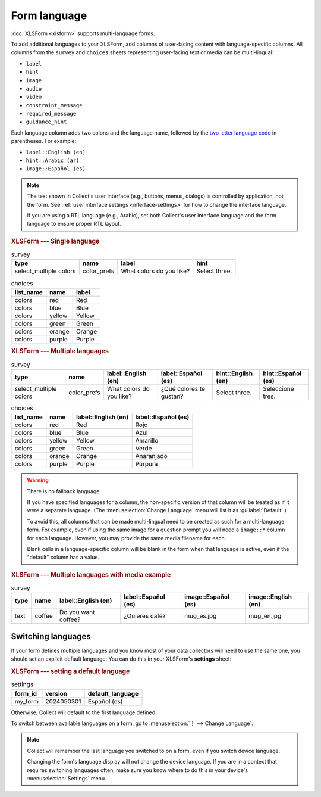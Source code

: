 Form language
===================

.. seealso::

  Guide: :doc:`guide-form-language`

:doc:`XLSForm <xlsform>` supports multi-language forms.

To add additional languages to your XLSForm,
add columns of user-facing content with language-specific columns. All columns from the ``survey`` and ``choices`` sheets representing user-facing text or media can be multi-lingual:

- ``label``
- ``hint``
- ``image``
- ``audio``
- ``video``
- ``constraint_message``
- ``required_message``
- ``guidance_hint``

Each language column adds two colons and the language name,
followed by the `two letter language code <http://www.iana.org/assignments/language-subtag-registry/language-subtag-registry>`_ in parentheses. For example:

- ``label::English (en)``
- ``hint::Arabic (ar)``
- ``image::Español (es)``

.. note::

  The text shown in Collect's user interface (e.g., buttons, menus, dialogs) is controlled by application, not the form. See :ref:`user interface settings <interface-settings>` for how to change the interface language.

  If you are using a RTL language (e.g., Arabic), set both Collect's user interface language and the form language to ensure proper RTL layout.

.. rubric:: XLSForm --- Single language

.. csv-table:: survey
  :header: type, name, label, hint

  select_multiple colors, color_prefs, What colors do you like?, Select three.

.. csv-table:: choices
  :header: list_name, name, label

  colors, red, Red
  colors, blue, Blue
  colors, yellow, Yellow
  colors, green, Green
  colors, orange, Orange
  colors, purple, Purple

.. rubric:: XLSForm --- Multiple languages

.. csv-table:: survey
  :header: type, name, label::English (en), label::Español (es), hint::English (en), hint::Español (es)

  select_multiple colors, color_prefs, What colors do you like?, ¿Qué colores te gustan?, Select three., Seleccione tres.

.. csv-table:: choices
  :header: list_name, name, label::English (en), label::Español (es)

  colors, red, Red, Rojo
  colors, blue, Blue, Azul
  colors, yellow, Yellow, Amarillo
  colors, green, Green, Verde
  colors, orange, Orange, Anaranjado
  colors, purple, Purple, Púrpura


.. image:: /img/form-language/colors-english.*
  :alt: A multi-select widget in Collect. The label is "What colors do you like?" The hint text is "Select three." The choices are: Red, Blue, Yellow, Green, Orange, and Purple.
  :class: device-screen-vertical

.. image:: /img/form-language/colors-spanish.*
  :alt: A multi-select widget in Collect. The label is "¿Qué colores te gustan?" The hint text is "Seleccione tres." The choices are Rojo, Azul, Amarillo, Verde, Anaranjado, and Púrpura.
  :class: device-screen-vertical



.. warning::

  There is no fallback language.

  If you have specified languages for a column,
  the non-specific version of that column
  will be treated as if it were a separate language.
  (The :menuselection:`Change Language` menu will list it as :guilabel:`Default`.)

  To avoid this, all columns that can be made multi-lingual need to be created
  as such for a multi-language form. For example, even if using the same image
  for a question prompt you will need a ``image::*`` column for each
  language. However, you may provide the same media filename for each.

  Blank cells in a language-specific column
  will be blank in the form when that language is active,
  even if the "default" column has a value.

.. rubric:: XLSForm --- Multiple languages with media example

.. csv-table:: survey
  :header: type, name, label::English (en), label::Español (es), image::Español (es), image::English (en)

  text, coffee, Do you want coffee?, ¿Quieres café?, mug_es.jpg, mug_en.jpg


.. _switching-languages:

Switching languages
---------------------

If your form defines multiple languages and you know most of your data collectors will need to use the same one, you should set an explicit default language. You can do this in your XLSForm's **settings** sheet:

.. rubric:: XLSForm --- setting a default language

.. csv-table:: settings
  :header: form_id, version, default_language

  my_form, 2024050301, Español (es)

Otherwise, Collect will default to the first language defined.

To switch between available languages on a form,
go to :menuselection:`⋮ --> Change Language`.

.. video:: /vid/form-language/language-switch.mp4

.. note::

  Collect will remember the last language
  you switched to on a form,
  even if you switch device language.

  Changing the form's language display
  will not change the device language.
  If you are in a context that requires switching languages often,
  make sure you know where to do this in your device's
  :menuselection:`Settings` menu.

